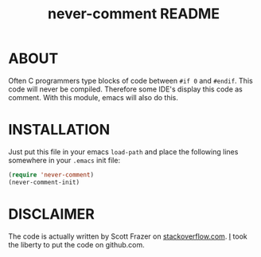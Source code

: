 #+TITLE: never-comment README

* ABOUT

Often C programmers type blocks of code between =#if 0= and =#endif=.
This code will never be compiled. Therefore some IDE's display this code
as comment. With this module, emacs will also do this.

* INSTALLATION

Just put this file in your emacs =load-path= and place the following lines
somewhere in your =.emacs= init file:
#+BEGIN_SRC emacs-lisp
(require 'never-comment)
(never-comment-init)
#+END_SRC

* DISCLAIMER
The code is actually written by Scott Frazer on [[http://stackoverflow.com/a/4554658/89376][stackoverflow.com]]. [[https://github.com/To1ne][I]] took the liberty
to put the code on github.com.
